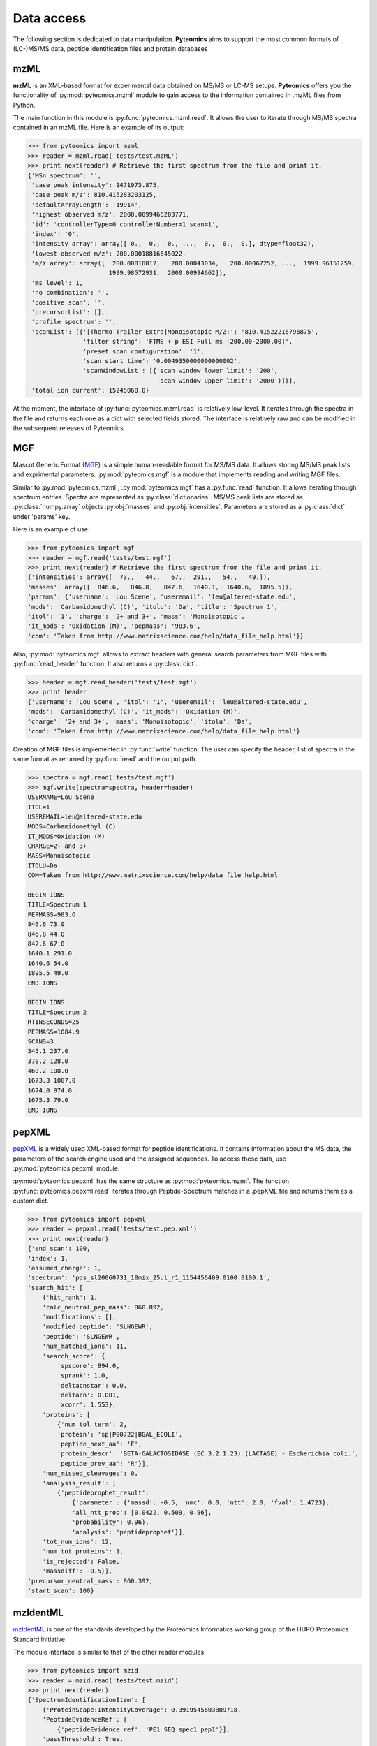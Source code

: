 Data access
===========

The following section is dedicated to data manipulation. **Pyteomics** aims to 
support the most common formats of (LC-)MS/MS data, peptide identification
files and protein databases 

mzML
----

**mzML** is an XML-based format for experimental data obtained on MS/MS or LC-MS
setups. **Pyteomics** offers you the functionality of :py:mod:`pyteomics.mzml` module
to gain access to the information contained in .mzML files from Python.

The main function in this module is
:py:func:`pyteomics.mzml.read`. It allows the user to iterate through MS/MS spectra
contained in an mzML file. Here is an example of its output:

.. code-block:: python

    >>> from pyteomics import mzml
    >>> reader = mzml.read('tests/test.mzML')
    >>> print next(reader) # Retrieve the first spectrum from the file and print it.
    {'MSn spectrum': '',
     'base peak intensity': 1471973.875,
     'base peak m/z': 810.415283203125,
     'defaultArrayLength': '19914',
     'highest observed m/z': 2000.0099466203771,
     'id': 'controllerType=0 controllerNumber=1 scan=1',
     'index': '0',
     'intensity array': array([ 0.,  0.,  0., ...,  0.,  0.,  0.], dtype=float32),
     'lowest observed m/z': 200.00018816645022,
     'm/z array': array([  200.00018817,   200.00043034,   200.00067252, ...,  1999.96151259,
                          1999.98572931,  2000.00994662]),
     'ms level': 1,
     'no combination': '',
     'positive scan': '',
     'precursorList': [],
     'profile spectrum': '',
     'scanList': [{'[Thermo Trailer Extra]Monoisotopic M/Z:': '810.41522216796875',
                   'filter string': 'FTMS + p ESI Full ms [200.00-2000.00]',
                   'preset scan configuration': '1',
                   'scan start time': '0.0049350000000000002',
                   'scanWindowList': [{'scan window lower limit': '200',
                                       'scan window upper limit': '2000'}]}],
     'total ion current': 15245068.0}
   
At the moment, the interface of :py:func:`pyteomics.mzml.read` is
relatively low-level. It iterates through the spectra in the file and returns
each one as a dict with selected fields stored. The interface is relatively
raw and can be modified in the subsequent releases of Pyteomics.

MGF
---

Mascot Generic Format
(`MGF <http://www.matrixscience.com/help/data_file_help.html>`_) is a simple
human-readable format for MS/MS data. It allows storing MS/MS peak lists and
exprimental parameters. :py:mod:`pyteomics.mgf` is a module that implements
reading and writing MGF files.

Similar to :py:mod:`pyteomics.mzml`, :py:mod:`pyteomics.mgf` has a 
:py:func:`read` function. It allows iterating through spectrum entries.
Spectra are represented as :py:class:`dictionaries`. MS/MS peak lists are stored
as :py:class:`numpy.array` objects :py:obj:`masses` and :py:obj:`intensities`.
Parameters are stored as a :py:class:`dict` under 'params' key.

Here is an example of use:

.. code-block:: python

    >>> from pyteomics import mgf
    >>> reader = mgf.read('tests/test.mgf')
    >>> print next(reader) # Retrieve the first spectrum from the file and print it.
    {'intensities': array([  73.,   44.,   67.,  291.,   54.,   49.]), 
    'masses': array([  846.6,   846.8,   847.6,  1640.1,  1640.6,  1895.5]), 
    'params': {'username': 'Lou Scene', 'useremail': 'leu@altered-state.edu',
    'mods': 'Carbamidomethyl (C)', 'itolu': 'Da', 'title': 'Spectrum 1',
    'itol': '1', 'charge': '2+ and 3+', 'mass': 'Monoisotopic',
    'it_mods': 'Oxidation (M)', 'pepmass': '983.6',
    'com': 'Taken from http://www.matrixscience.com/help/data_file_help.html'}}

Also, :py:mod:`pyteomics.mgf` allows to extract headers with general search 
parameters from MGF files with :py:func:`read_header` function. It also returns
a :py:class:`dict`.

.. code-block:: python

    >>> header = mgf.read_header('tests/test.mgf')
    >>> print header
    {'username': 'Lou Scene', 'itol': '1', 'useremail': 'leu@altered-state.edu',
    'mods': 'Carbamidomethyl (C)', 'it_mods': 'Oxidation (M)',
    'charge': '2+ and 3+', 'mass': 'Monoisotopic', 'itolu': 'Da',
    'com': 'Taken from http://www.matrixscience.com/help/data_file_help.html'}


Creation of MGF files is implemented in :py:func:`write` function. The user
can specify the header, list of spectra in the same format as returned by
:py:func:`read` and the output path.

.. code-block:: python

    >>> spectra = mgf.read('tests/test.mgf')
    >>> mgf.write(spectra=spectra, header=header)
    USERNAME=Lou Scene
    ITOL=1
    USEREMAIL=leu@altered-state.edu
    MODS=Carbamidomethyl (C)
    IT_MODS=Oxidation (M)
    CHARGE=2+ and 3+
    MASS=Monoisotopic
    ITOLU=Da
    COM=Taken from http://www.matrixscience.com/help/data_file_help.html

    BEGIN IONS
    TITLE=Spectrum 1
    PEPMASS=983.6
    846.6 73.0
    846.8 44.0
    847.6 67.0
    1640.1 291.0
    1640.6 54.0
    1895.5 49.0
    END IONS

    BEGIN IONS
    TITLE=Spectrum 2
    RTINSECONDS=25
    PEPMASS=1084.9
    SCANS=3
    345.1 237.0
    370.2 128.0
    460.2 108.0
    1673.3 1007.0
    1674.0 974.0
    1675.3 79.0
    END IONS


pepXML
------

`pepXML <http://tools.proteomecenter.org/wiki/index.php?title=Formats:pepXML>`_
is a widely used XML-based format for peptide identifications.
It contains information about the MS data, the parameters of the search engine 
used and the assigned sequences. To access these data, use :py:mod:`pyteomics.pepxml`
module.

:py:mod:`pyteomics.pepxml` has the same structure as :py:mod:`pyteomics.mzml`. The function
:py:func:`pyteomics.pepxml.read` iterates through Peptide-Spectrum matches in a .pepXML file 
and returns them as a custom dict.

.. code-block:: python

    >>> from pyteomics import pepxml
    >>> reader = pepxml.read('tests/test.pep.xml')
    >>> print next(reader)
    {'end_scan': 100,
    'index': 1,
    'assumed_charge': 1,
    'spectrum': 'pps_sl20060731_18mix_25ul_r1_1154456409.0100.0100.1',
    'search_hit': [
        {'hit_rank': 1,
        'calc_neutral_pep_mass': 860.892,
        'modifications': [],
        'modified_peptide': 'SLNGEWR',
        'peptide': 'SLNGEWR',
        'num_matched_ions': 11,
        'search_score': {
            'spscore': 894.0,
            'sprank': 1.0,
            'deltacnstar': 0.0,
            'deltacn': 0.081,
            'xcorr': 1.553},
        'proteins': [
            {'num_tol_term': 2,
            'protein': 'sp|P00722|BGAL_ECOLI',
            'peptide_next_aa': 'F',
            'protein_descr': 'BETA-GALACTOSIDASE (EC 3.2.1.23) (LACTASE) - Escherichia coli.',
            'peptide_prev_aa': 'R'}],
        'num_missed_cleavages': 0,
        'analysis_result': [
            {'peptideprophet_result':
                {'parameter': {'massd': -0.5, 'nmc': 0.0, 'ntt': 2.0, 'fval': 1.4723},
                'all_ntt_prob': [0.0422, 0.509, 0.96],
                'probability': 0.96},
                'analysis': 'peptideprophet'}],
        'tot_num_ions': 12,
        'num_tot_proteins': 1,
        'is_rejected': False,
        'massdiff': -0.5}],
    'precursor_neutral_mass': 860.392,
    'start_scan': 100}

mzIdentML
---------

`mzIdentML <http://www.psidev.info/mzidentml>`_  is one of the standards
developed by the Proteomics Informatics working group of the HUPO Proteomics
Standard Initiative.

The module interface is similar to that of the other reader modules.

.. code-block:: python

    >>> from pyteomics import mzid
    >>> reader = mzid.read('tests/test.mzid')
    >>> print next(reader)
    {'SpectrumIdentificationItem': [
        {'ProteinScape:IntensityCoverage': 0.3919545603809718,
        'PeptideEvidenceRef': [
            {'peptideEvidence_ref': 'PE1_SEQ_spec1_pep1'}],
        'passThreshold': True,
        'rank': 1,
        'chargeState': 1,
        'calculatedMassToCharge': 1507.695,
        'peptide_ref': 'prot1_pep1',
        'experimentalMassToCharge': 1507.696,
        'id': 'SEQ_spec1_pep1',
        'ProteinScape:SequestMetaScore': 7.59488518903425}],
    'spectrumID': 'databasekey=1',
    'id': 'SEQ_spec1',
    'spectraData_ref': 'LCMALDI_spectra'}

You can tune the amount of information you get from the file. The available
options to the :py:func:`read` function are `recursive` (:py:const:`True` by
default) and `retrieve_refs` (:py:const:`False` by default). The latter pulls
additional info from the file that is present only as references in the example
above.

Additional function :py:func:`get_by_id` allows to extract info from any element
using its unique ID.
                                                                                       
FASTA
-----

To extract data from FASTA databases, use the :py:func:`pyteomics.fasta.read` 
function.

.. code-block:: python

    >>> from pyteomics import fasta
    >>> proteins = list(fasta.read('/path/to/file/my.fasta'))

:py:func:`pyteomics.fasta.read` returns a *generator object* instead of a
:py:class:`list` to prevent excessive memory use. The generator yields
(description, sequence) tuples, so it's natural to use it as follows:

.. code-block:: python

    >>> from pyteomics import fasta
    >>> for descr, seq in fasta.read('my.fasta'):

You can specify a function that will be applied to the FASTA headers for
your convenience. :py:data:`pyteomics.fasta.std_parsers` has some pre-defined
parsers that can be used for this purpose.

You can also create a FASTA file using a sequence of (description, sequence)
:py:class:`tuples`.

.. code-block:: python

    >>> from pyteomics import fasta
    >>> entries = [('Protein 1', 'PEPTIDE'*1000), ('Protein 2', 'PEPTIDE'*2000)]
    >>> fasta.write(entries, 'target-file.fasta')

Another common task is to generate a *decoy database*. **Pyteomics** allows
that by means of the :py:func:`pyteomics.fasta.decoy_db` function. 

.. code-block:: python

    >>> from pyteomics import fasta
    >>> fasta.decoy_db('mydb.fasta', 'mydb-with-decoy.fasta')

The only required argument is the first one, indicating the source database. The
second argument is the target file and defaults to system standard output. 

If you need to modify a single sequence, use the :py:func:`pyteomics.fasta.decoy_sequence`
method. It currently supports two modes: *‘reverse’* and *‘random’*.

.. code-block:: python

    >>> from pyteomics import fasta
    >>> fasta.decoy_sequence('PEPTIDE', 'reverse')
    'EDITPEP'
    >>> fasta.decoy_sequence('PEPTIDE', 'random')
    ‘TPPIDEE'
    >>> fasta.decoy_sequence('PEPTIDE', 'random')
    'PTIDEPE'

